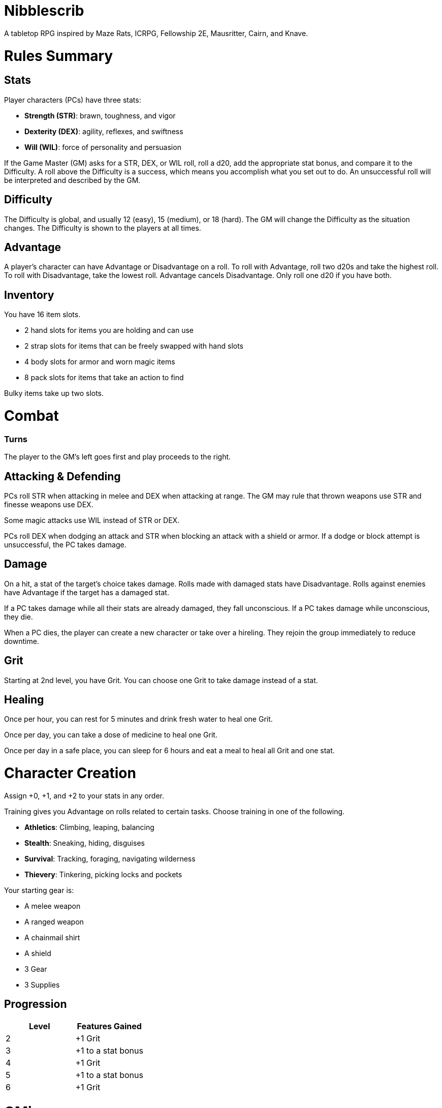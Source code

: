 = Nibblescrib

A tabletop RPG
//named after a magic card and
inspired by
Maze Rats,
ICRPG,
Fellowship 2E,
Mausritter,
Cairn,
and
Knave.

= Rules Summary

== Stats

Player characters (PCs) have three stats:

* **Strength (STR)**: brawn, toughness, and vigor
* **Dexterity (DEX)**: agility, reflexes, and swiftness
* **Will (WIL)**: force of personality and persuasion

If the Game Master (GM) asks for a STR, DEX, or WIL roll,
roll a d20, add the appropriate stat bonus,
and compare it to the Difficulty.
A roll above the Difficulty is a success,
which means you accomplish what you set out to do.
An unsuccessful roll will be interpreted and described by the GM.

== Difficulty

The Difficulty is global, and usually 12 (easy), 15 (medium), or 18 (hard).
The GM will change the Difficulty as the situation changes.
The Difficulty is shown to the players at all times.

== Advantage

A player's character can have Advantage or Disadvantage on a roll.
To roll with Advantage, roll two d20s and take the highest roll.
To roll with Disadvantage, take the lowest roll.
Advantage cancels Disadvantage.
Only roll one d20 if you have both.

== Inventory

You have 16 item slots.

* 2 hand slots for items you are holding and can use
* 2 strap slots for items that can be freely swapped with hand slots
* 4 body slots for armor and worn magic items
* 8 pack slots for items that take an action to find

Bulky items take up two slots. 

= Combat

=== Turns

The player to the GM's left goes first and play proceeds to the right.

== Attacking & Defending

PCs roll STR when attacking in melee
and DEX when attacking at range.
The GM may rule that thrown weapons use STR
and finesse weapons use DEX.

Some magic attacks use WIL instead of STR or DEX.

PCs roll DEX when dodging an attack
and STR when blocking an attack with a shield or armor.
If a dodge or block attempt is unsuccessful,
the PC takes damage.

== Damage

On a hit, a stat of the target's choice takes damage.
Rolls made with damaged stats have Disadvantage.
Rolls against enemies have Advantage if the target has a damaged stat.

If a PC takes damage while all their stats are already damaged,
they fall unconscious.
If a PC takes damage while unconscious, they die.

When a PC dies,
the player can create a new character or take over a hireling.
They rejoin the group immediately to reduce downtime.

== Grit

Starting at 2nd level, you have Grit.
You can choose one Grit to take damage instead of a stat.

== Healing

Once per hour, you can rest for 5 minutes
and drink fresh water to heal one Grit.

Once per day, you can take a dose of medicine
to heal one Grit.

Once per day in a safe place,
you can sleep for 6 hours
and eat a meal to heal all Grit and one stat.

//= Narrative Combat
//
//The players describe how they contribute to the fight.
//The GM asks each of them to roll STR, DEX, or WIL
//depending on what they described.
//Each PC takes damage from an enemy unless they beat the Difficulty.
//
//The player with the highest successful roll describes how the fight was won.
//If no roll was a success, the GM describes the outcome of the fight.

= Character Creation

Assign +0, +1, and +2 to your stats in any order.

Training gives you Advantage on rolls related to certain tasks.
Choose training in one of the following.

* **Athletics**: Climbing, leaping, balancing
* **Stealth**: Sneaking, hiding, disguises
* **Survival**: Tracking, foraging, navigating wilderness
* **Thievery**: Tinkering, picking locks and pockets

Your starting gear is:

* A melee weapon
* A ranged weapon
* A chainmail shirt
* A shield
* 3 Gear
* 3 Supplies

//The GM may have you start with an Heirloom or Legacy.

== Progression

[cols="1,1"]
|===
| Level | Features Gained

| 2
| +1 Grit

| 3
| +1 to a stat bonus

| 4
| +1 Grit

| 5
| +1 to a stat bonus

| 6
| +1 Grit
|===

//= Magic

= GMing

== Managing Difficulty

This game has a single Difficulty (DC) that varies as the PCs' situation changes.
It is set by the GM and shown to the players at all times.

This is done to speed up gameplay and make it easier to run the game.
The GM doesn't have to think of a DC for every action a player takes or
monster they might encounter.
Instead, the GM simply thinks of a DC
representing how hard or easy the current scenario is,
and displays it in a prominent location with a post-it or a d20.

A simple rule of thumb is to use 12 for easy Difficulty,
15 for medium Difficulty, and 18 for hard Difficulty.

== Monsters

This game is designed to make it easy to create monsters on the fly.
Since PCs roll to attack and also to defend, monsters never need to roll.
Since PCs always roll against the Difficulty,
monsters never need a "target number" or "difficulty class" to roll against.

A monster's stat line is just its name and any abilities it has.
A bear's stat block is simply "Bear".
Here are a couple more example stat lines.

* **Vampire**: Deals damage to STR before other stats, and gains Advantage for
  1 round when dealing damage
* **Troll**: Heals one stat at the end of its turn

//== Loot

= Optional Rules

//== Character Creation: Heirlooms & Legacies

== Character Creation: Additional Training

You can receive additional training from mentors during your adventures.

In addition to the training above,
the GM may make additional training available
at character creation and/or through mentorship.
For example,

* **Academics**: History, religion, arcana
* **Seafaring**: Sailing, swimming, navigation
* **Witchcraft**: Medicine, herbalism, alchemy

//== Combat Addition: Critical Successes and/or Failures

== Combat Alternative: Hit Points

The following are alternative rules for combat
based on health and damage dice instead of Grit and stat damage.

=== Armor & Health

You start with 4 max health and 0 Armor
(2 Armor with the starting gear).
Instead of Grit, you gain +2 max health at even levels.
Shields, chestplates, leggings, and similar protection
provide 1 Armor each, to a maximum of 3.
Armor reduces damage.

=== Damage & Attacking

To attack, roll damage and subtract the target's Armor.
The target loses that much health.

* **Unarmed**: Fists deal **d4** damage
* **Weapon**: Weapons deal **d6** damage
* **Magic**: Magic deals **d8** damage
* **Ultimate**: Exceptional attacks add **d12** to the damage

At 0 health, you fall unconscious.
When you reach negative health,
you die in 1d4 turns unless stabilized with healing.

When you die, you create a new character that inherits the dead character's
belongings, and the GM will introduce your new character as soon as possible.

=== Healing

Once per hour, you can rest for 5 minutes
and drink fresh water to heal 2 health.

Once per day, you can take a dose of medicine
to heal 2 health.

Once per day in a safe place,
you can sleep for 6 hours
and eat a meal to heal all health.





//== How to Play
//
//At its core, the game is a conversation.
//One person plays as the Game Master (GM),
//and tells the other players what's happening
//in a shared fictional world.
//The other people describe what their characters
//a.k.a. Player Characters (PCs) do in response,
//and the GM describes how thier actions impact the world.
//
//== Stats & Rolls
//
//PCs have three stats, each with an associated bonus:
//
//* **Strength (STR)** is your physical power, toughness, and vigor
//* **Dexterity (DEX)** is your physical grace, agility, and swiftness
//* **Will (WIL)** is your wits, perception, willpower, and charm
//
//When a PC is at risk or there's something on the line,
//the GM will ask the player to make a stat roll
//-- a Strength roll, a Dex roll, or a Will roll -- 
//against the Difficulty (DC).
//
//Note that it's *THE* Difficulty, not "a" Difficulty.
//Unlike some other games where every task and each stat of every monster
//has its own difficulty,
//this game has a single Difficulty that varies as the PCs' situation changes.
//The Difficulty is set by the GM.
//It is shown to the players at all times.
//
//This is done to speed up gameplay and make it easier to run the game.
//The GM doesn't have to think of a DC for every action a player takes or
//monster they might encounter.
//Instead, the GM simply thinks of a DC representing how hard or easy the
//current scenario is, and displays it in a prominent location with a post-it or a d20.
//Players can always look to see what number to roll against.
//
// //There are also some optional stats that the GM may or may not use:
// //
// //* **Attack (ATK)**: Ability to inflict harm
// //* **Armor (AMR)**: Protection against physical attacks
// //* **Health (HTH)**: Capacity for taking damage
//
//To make a stat roll,
//roll a twenty-sided die (d20) and add your stat bonus.
//A result higher than the DC is a success,
//while a result lower than or equal to it will be interpreted and explained by
//the GM.
//
//So for example, if the GM asks you to make a Strength (STR) roll and the DC is 15,
//you first roll a d20. Suppose you roll a 14. If your STR is +2,
//your total result is 16 -- higher than DC 15.
//You do the thing you set out to do. Success!
//
// //If you had instead rolled a 13 with +2 STR,
// //your result of 15 would
//
//=== Advantage & Disadvantage
//
//If a PC's circumstances give their roll Advantage,
//the player rolls two d20s and takes the higher roll before applying their modifier.
//On the other hand, a roll with Disadvantage is made by taking the lower roll.
//Advantage cancels out Disadvantage and vice versa.
//
//Rolls made with a damaged stat have Disadvantage.
//A PC can gain Advantage from their training, from being aided by another PC,
//from a tool, or from their surroundings.
//If you're not sure whether something gives you Advantage on a roll,
//ask the GM.
//
//== Combat & Attacking
//
//When the GM introduces an enemy, they will describe it in detail.
//
//When you attack an enemy, describe how and where you try to hit it.
//The GM might ask to clarify what you're trying to accomplish with your attack.
//Either way, the GM will ask you to roll Strength (if using a melee weapon)
//or Dexterity (if using a ranged weapon) to see if you hit.
//If you damage the enemy, the GM will describe what happens.
//
//When you take damage, choose a stat to apply it to.
//Rolls with that stat are made with Disadvantage until it's healed.
//Damage can be healed with a Long Rest or certain magic items.
//
//If you take damage while all your stats are already damaged,
//you fall unconscious.
//If you take damage while unconscious, you die.
//
//Starting at 2nd level, you have Grit.
//Grit can be used to ignore damage.
//When taking damage, you can mark off a Grit space instead of an ability.
//Grit is healed with a Short Rest.
//
//Enemies and monsters don't have Health or Hit Points.
//Instead, they have limbs, 
//
//Savage Worlds: Shaken > Wounded x4
//
//Blades in the Dark: Stress xN > Trauma
//
//grit > shield/armor > stat damage > hard moves (unconscious/dying)
//
//When a PC is wounded, the player chooses
//
//== Rest
//
//Short Rest (10 minutes): Use Supplies to clear your Grit of all damage.
//
//Long Rest (6 hours): Use Supplies to clear your Grit and stats of all damage.
//
//== Character Creation
//
//Add Heirloom or Legacy.
//
//Add "Gear" or "Supplies"
//
//== Progression
//
//Level | Features Gained
//=======================
//    2 | +1 grit and new training
//    3 | +1 to a stat bonus
//    4 | +1 grit and new training
//    5 | +1 to a stat bonus
//    6 | +1 grit and new training
//
//== Actions
//
//CoM
//* Convice - diplomacy
//
//**Go for the eyes**:
//When you attack a specific body part in melee,
//make a STR roll.
//If you roll greater than the enemy's Difficulty,
//you wound that body part.
//
//**Aim for the heart**:
//When you shoot at an enemy's limb or vital organ,
//make a DEX roll.
//If you roll above
//
//**???**:
//When your safety is at risk or there's something on the line,
//roll
//
//**???**:
//When you aid another player character,
//roll
//If you exceed the room difficulty,
//they gain Advantage on their roll.
//
//== Inventory
//
//Slots:
//
//* 2 hand + 2 strap + 4 body + 8 pack
//* head + neck + shoulders + waist + arm + 2x rings + feet
//* 2 armor + 2 ring + head + neck + cape + belt + shoes?
//* 3E: armor + head + eye + neck + torso + body + waist + shoulders + arm/wrist + hands + 2x rings + feet
//
//Start with 3 Gear/Supplies in your pack. 
//
//== GMing
//
//=== Difficulty & Abjudicating Rolls
//
//Tasks take Effort to achieve.
//
//The GM will assign a default DC for each room.
//Individual monsters and tasks

////

=== Monsters

GMs can increase or decrease the challenge that certain monsters present
by giving them different stats as needed,
or by making certain rolls against them hard or easy.

== Magic

spell systems
--
spell types: cantrips, spells, rituals, etc.
magic types: alchemy, artifice
all systems require a focus
wild mage: default system
godbotherers: patrons of powerful beings, prepend spell with [NAME]'s
specialist mage: lock one aspect
spellweaving: cast arbitrary spells, takes longer, other costs sometimes
--
barbarians of lemuria: cantrips, first/second/third magnitude w/ example spells
wonder & wickedness: levelless spell list
Beyond the Wall and other adventures: cantrip/spell/ritual w/ spell list
Jaws of the Six Serpents: sorcery/charms/alchemy/divination w/ effects table
mini six simpler magic system: effect lists similar to jotss effects table
* https://forum.rpg.net/index.php?threads/mini-six-simpler-magic-system.531361/
ars magicka hacked for fudge: 4 actions x 5 realms give 20 effects
* https://www.reddit.com/r/rpg/comments/36je3s/quick_easy_freeform_magic_system_for_a_single/crf1cuf/

spell types: cantrips, spells, rituals
magic types: alchemy, artifice

scroll/potion of ____: contains one spell
wand of ____: change one spell aspect into ____
spellweaver's hooks: expend spell slot to create random spell, modify 1/round

godbotherers: patrons of powerful beings, prepend spell with [NAME]'s
--
focus: holy symbol
need separate good/holy/nature tables?

== Loot

== Optional Character Creation Rules

=== Flaws and Abilities

== Optional Gameplay Rules

=== Critical Successes and/or Failures

////

